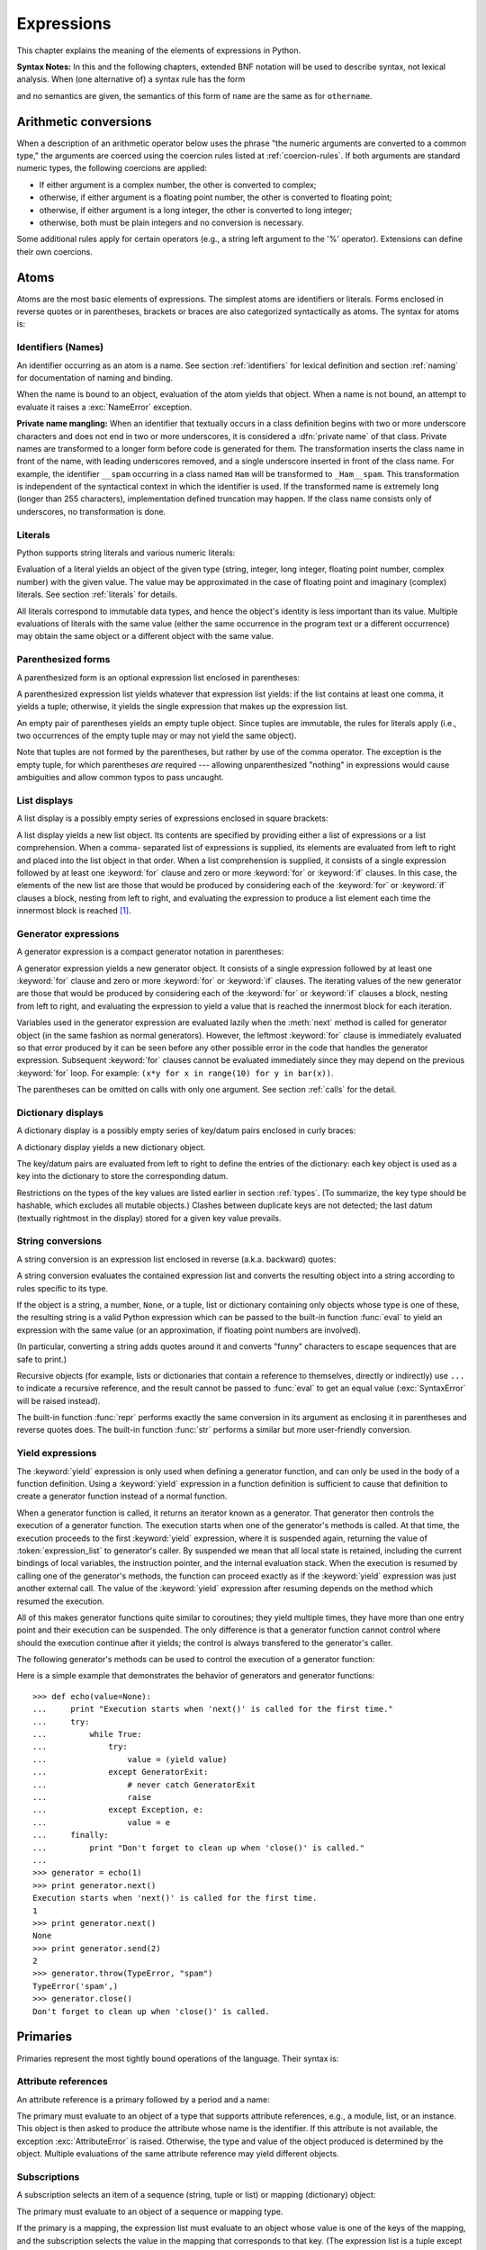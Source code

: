 
.. _expressions:

***********
Expressions
***********

.. index:: single: expression

This chapter explains the meaning of the elements of expressions in Python.

.. index:: single: BNF

**Syntax Notes:** In this and the following chapters, extended BNF notation will
be used to describe syntax, not lexical analysis.  When (one alternative of) a
syntax rule has the form

.. productionlist:: *
   name: `othername`

.. index:: single: syntax

and no semantics are given, the semantics of this form of ``name`` are the same
as for ``othername``.


.. _conversions:

Arithmetic conversions
======================

.. index:: pair: arithmetic; conversion

When a description of an arithmetic operator below uses the phrase "the numeric
arguments are converted to a common type," the arguments are coerced using the
coercion rules listed at  :ref:`coercion-rules`.  If both arguments are standard
numeric types, the following coercions are applied:

* If either argument is a complex number, the other is converted to complex;

* otherwise, if either argument is a floating point number, the other is
  converted to floating point;

* otherwise, if either argument is a long integer, the other is converted to
  long integer;

* otherwise, both must be plain integers and no conversion is necessary.

Some additional rules apply for certain operators (e.g., a string left argument
to the '%' operator). Extensions can define their own coercions.


.. _atoms:

Atoms
=====

.. index:: single: atom

Atoms are the most basic elements of expressions.  The simplest atoms are
identifiers or literals.  Forms enclosed in reverse quotes or in parentheses,
brackets or braces are also categorized syntactically as atoms.  The syntax for
atoms is:

.. productionlist::
   atom: `identifier` | `literal` | `enclosure`
   enclosure: `parenth_form` | `list_display`
            : | `generator_expression` | `dict_display`
            : | `string_conversion` | `yield_atom`


.. _atom-identifiers:

Identifiers (Names)
-------------------

.. index::
   single: name
   single: identifier

An identifier occurring as an atom is a name.  See section :ref:`identifiers`
for lexical definition and section :ref:`naming` for documentation of naming and
binding.

.. index:: exception: NameError

When the name is bound to an object, evaluation of the atom yields that object.
When a name is not bound, an attempt to evaluate it raises a :exc:`NameError`
exception.

.. index::
   pair: name; mangling
   pair: private; names

**Private name mangling:** When an identifier that textually occurs in a class
definition begins with two or more underscore characters and does not end in two
or more underscores, it is considered a :dfn:`private name` of that class.
Private names are transformed to a longer form before code is generated for
them.  The transformation inserts the class name in front of the name, with
leading underscores removed, and a single underscore inserted in front of the
class name.  For example, the identifier ``__spam`` occurring in a class named
``Ham`` will be transformed to ``_Ham__spam``.  This transformation is
independent of the syntactical context in which the identifier is used.  If the
transformed name is extremely long (longer than 255 characters), implementation
defined truncation may happen.  If the class name consists only of underscores,
no transformation is done.

.. % 
.. % 


.. _atom-literals:

Literals
--------

.. index:: single: literal

Python supports string literals and various numeric literals:

.. productionlist::
   literal: `stringliteral` | `integer` | `longinteger`
          : | `floatnumber` | `imagnumber`

Evaluation of a literal yields an object of the given type (string, integer,
long integer, floating point number, complex number) with the given value.  The
value may be approximated in the case of floating point and imaginary (complex)
literals.  See section :ref:`literals` for details.

.. index::
   triple: immutable; data; type
   pair: immutable; object

All literals correspond to immutable data types, and hence the object's identity
is less important than its value.  Multiple evaluations of literals with the
same value (either the same occurrence in the program text or a different
occurrence) may obtain the same object or a different object with the same
value.


.. _parenthesized:

Parenthesized forms
-------------------

.. index:: single: parenthesized form

A parenthesized form is an optional expression list enclosed in parentheses:

.. productionlist::
   parenth_form: "(" [`expression_list`] ")"

A parenthesized expression list yields whatever that expression list yields: if
the list contains at least one comma, it yields a tuple; otherwise, it yields
the single expression that makes up the expression list.

.. index:: pair: empty; tuple

An empty pair of parentheses yields an empty tuple object.  Since tuples are
immutable, the rules for literals apply (i.e., two occurrences of the empty
tuple may or may not yield the same object).

.. index::
   single: comma
   pair: tuple; display

Note that tuples are not formed by the parentheses, but rather by use of the
comma operator.  The exception is the empty tuple, for which parentheses *are*
required --- allowing unparenthesized "nothing" in expressions would cause
ambiguities and allow common typos to pass uncaught.


.. _lists:

List displays
-------------

.. index::
   pair: list; display
   pair: list; comprehensions

A list display is a possibly empty series of expressions enclosed in square
brackets:

.. productionlist::
   list_display: "[" [`expression_list` | `list_comprehension`] "]"
   list_comprehension: `expression` `list_for`
   list_for: "for" `target_list` "in" `old_expression_list` [`list_iter`]
   old_expression_list: `old_expression` [("," `old_expression`)+ [","]]
   list_iter: `list_for` | `list_if`
   list_if: "if" `old_expression` [`list_iter`]

.. index::
   pair: list; comprehensions
   object: list
   pair: empty; list

A list display yields a new list object.  Its contents are specified by
providing either a list of expressions or a list comprehension.  When a comma-
separated list of expressions is supplied, its elements are evaluated from left
to right and placed into the list object in that order.  When a list
comprehension is supplied, it consists of a single expression followed by at
least one :keyword:`for` clause and zero or more :keyword:`for` or :keyword:`if`
clauses.  In this case, the elements of the new list are those that would be
produced by considering each of the :keyword:`for` or :keyword:`if` clauses a
block, nesting from left to right, and evaluating the expression to produce a
list element each time the innermost block is reached [#]_.


.. _genexpr:

Generator expressions
---------------------

.. index:: pair: generator; expression

A generator expression is a compact generator notation in parentheses:

.. productionlist::
   generator_expression: "(" `expression` `genexpr_for` ")"
   genexpr_for: "for" `target_list` "in" `or_test` [`genexpr_iter`]
   genexpr_iter: `genexpr_for` | `genexpr_if`
   genexpr_if: "if" `old_expression` [`genexpr_iter`]

.. index:: object: generator

A generator expression yields a new generator object.  It consists of a single
expression followed by at least one :keyword:`for` clause and zero or more
:keyword:`for` or :keyword:`if` clauses.  The iterating values of the new
generator are those that would be produced by considering each of the
:keyword:`for` or :keyword:`if` clauses a block, nesting from left to right, and
evaluating the expression to yield a value that is reached the innermost block
for each iteration.

Variables used in the generator expression are evaluated lazily when the
:meth:`next` method is called for generator object (in the same fashion as
normal generators). However, the leftmost :keyword:`for` clause is immediately
evaluated so that error produced by it can be seen before any other possible
error in the code that handles the generator expression. Subsequent
:keyword:`for` clauses cannot be evaluated immediately since they may depend on
the previous :keyword:`for` loop. For example: ``(x*y for x in range(10) for y
in bar(x))``.

The parentheses can be omitted on calls with only one argument. See section
:ref:`calls` for the detail.


.. _dict:

Dictionary displays
-------------------

.. index:: pair: dictionary; display

.. index::
   single: key
   single: datum
   single: key/datum pair

A dictionary display is a possibly empty series of key/datum pairs enclosed in
curly braces:

.. productionlist::
   dict_display: "{" [`key_datum_list`] "}"
   key_datum_list: `key_datum` ("," `key_datum`)* [","]
   key_datum: `expression` ":" `expression`

.. index:: object: dictionary

A dictionary display yields a new dictionary object.

The key/datum pairs are evaluated from left to right to define the entries of
the dictionary: each key object is used as a key into the dictionary to store
the corresponding datum.

.. index:: pair: immutable; object

Restrictions on the types of the key values are listed earlier in section
:ref:`types`.  (To summarize, the key type should be hashable, which excludes
all mutable objects.)  Clashes between duplicate keys are not detected; the last
datum (textually rightmost in the display) stored for a given key value
prevails.


.. _string-conversions:

String conversions
------------------

.. index::
   pair: string; conversion
   pair: reverse; quotes
   pair: backward; quotes
   single: back-quotes

A string conversion is an expression list enclosed in reverse (a.k.a. backward)
quotes:

.. productionlist::
   string_conversion: "'" `expression_list` "'"

A string conversion evaluates the contained expression list and converts the
resulting object into a string according to rules specific to its type.

If the object is a string, a number, ``None``, or a tuple, list or dictionary
containing only objects whose type is one of these, the resulting string is a
valid Python expression which can be passed to the built-in function
:func:`eval` to yield an expression with the same value (or an approximation, if
floating point numbers are involved).

(In particular, converting a string adds quotes around it and converts "funny"
characters to escape sequences that are safe to print.)

.. index:: object: recursive

Recursive objects (for example, lists or dictionaries that contain a reference
to themselves, directly or indirectly) use ``...`` to indicate a recursive
reference, and the result cannot be passed to :func:`eval` to get an equal value
(:exc:`SyntaxError` will be raised instead).

.. index::
   builtin: repr
   builtin: str

The built-in function :func:`repr` performs exactly the same conversion in its
argument as enclosing it in parentheses and reverse quotes does.  The built-in
function :func:`str` performs a similar but more user-friendly conversion.


.. _yieldexpr:

Yield expressions
-----------------

.. index::
   keyword: yield
   pair: yield; expression
   pair: generator; function

.. productionlist::
   yield_atom: "(" `yield_expression` ")"
   yield_expression: "yield" [`expression_list`]

.. versionadded:: 2.5

The :keyword:`yield` expression is only used when defining a generator function,
and can only be used in the body of a function definition. Using a
:keyword:`yield` expression in a function definition is sufficient to cause that
definition to create a generator function instead of a normal function.

When a generator function is called, it returns an iterator known as a
generator.  That generator then controls the execution of a generator function.
The execution starts when one of the generator's methods is called.  At that
time, the execution proceeds to the first :keyword:`yield` expression, where it
is suspended again, returning the value of :token:`expression_list` to
generator's caller.  By suspended we mean that all local state is retained,
including the current bindings of local variables, the instruction pointer, and
the internal evaluation stack.  When the execution is resumed by calling one of
the generator's methods, the function can proceed exactly as if the
:keyword:`yield` expression was just another external call. The value of the
:keyword:`yield` expression after resuming depends on the method which resumed
the execution.

.. index:: single: coroutine

All of this makes generator functions quite similar to coroutines; they yield
multiple times, they have more than one entry point and their execution can be
suspended.  The only difference is that a generator function cannot control
where should the execution continue after it yields; the control is always
transfered to the generator's caller.

.. index:: object: generator

The following generator's methods can be used to control the execution of a
generator function:

.. index:: exception: StopIteration


.. method:: generator.next()

   Starts the execution of a generator function or resumes it at the last executed
   :keyword:`yield` expression.  When a generator function is resumed with a
   :meth:`next` method, the current :keyword:`yield` expression always evaluates to
   :const:`None`.  The execution then continues to the next :keyword:`yield`
   expression, where the generator is suspended again, and the value of the
   :token:`expression_list` is returned to :meth:`next`'s caller. If the generator
   exits without yielding another value, a :exc:`StopIteration` exception is
   raised.


.. method:: generator.send(value)

   Resumes the execution and "sends" a value into the generator function.  The
   ``value`` argument becomes the result of the current :keyword:`yield`
   expression.  The :meth:`send` method returns the next value yielded by the
   generator, or raises :exc:`StopIteration` if the generator exits without
   yielding another value. When :meth:`send` is called to start the generator, it
   must be called with :const:`None` as the argument, because there is no
   :keyword:`yield` expression that could receieve the value.


.. method:: generator.throw(type[, value[, traceback]])

   Raises an exception of type ``type`` at the point where generator was paused,
   and returns the next value yielded by the generator function.  If the generator
   exits without yielding another value, a :exc:`StopIteration` exception is
   raised.  If the generator function does not catch the passed-in exception, or
   raises a different exception, then that exception propagates to the caller.

.. index:: exception: GeneratorExit


.. method:: generator.close()

   Raises a :exc:`GeneratorExit` at the point where the generator function was
   paused.  If the generator function then raises :exc:`StopIteration` (by exiting
   normally, or due to already being closed) or :exc:`GeneratorExit` (by not
   catching the exception), close returns to its caller.  If the generator yields a
   value, a :exc:`RuntimeError` is raised.  If the generator raises any other
   exception, it is propagated to the caller.  :meth:`close` does nothing if the
   generator has already exited due to an exception or normal exit.

Here is a simple example that demonstrates the behavior of generators and
generator functions::

   >>> def echo(value=None):
   ...     print "Execution starts when 'next()' is called for the first time."
   ...     try:
   ...         while True:
   ...             try:
   ...                 value = (yield value)
   ...             except GeneratorExit:
   ...                 # never catch GeneratorExit
   ...                 raise
   ...             except Exception, e:
   ...                 value = e
   ...     finally:
   ...         print "Don't forget to clean up when 'close()' is called."
   ...
   >>> generator = echo(1)
   >>> print generator.next()
   Execution starts when 'next()' is called for the first time.
   1
   >>> print generator.next()
   None
   >>> print generator.send(2)
   2
   >>> generator.throw(TypeError, "spam")
   TypeError('spam',)
   >>> generator.close()
   Don't forget to clean up when 'close()' is called.


.. seealso::

   :pep:`0342` - Coroutines via Enhanced Generators
      The proposal to enhance the API and syntax of generators, making them usable as
      simple coroutines.


.. _primaries:

Primaries
=========

.. index:: single: primary

Primaries represent the most tightly bound operations of the language. Their
syntax is:

.. productionlist::
   primary: `atom` | `attributeref` | `subscription` | `slicing` | `call`


.. _attribute-references:

Attribute references
--------------------

.. index:: pair: attribute; reference

An attribute reference is a primary followed by a period and a name:

.. productionlist::
   attributeref: `primary` "." `identifier`

.. index::
   exception: AttributeError
   object: module
   object: list

The primary must evaluate to an object of a type that supports attribute
references, e.g., a module, list, or an instance.  This object is then asked to
produce the attribute whose name is the identifier.  If this attribute is not
available, the exception :exc:`AttributeError` is raised. Otherwise, the type
and value of the object produced is determined by the object.  Multiple
evaluations of the same attribute reference may yield different objects.


.. _subscriptions:

Subscriptions
-------------

.. index:: single: subscription

.. index::
   object: sequence
   object: mapping
   object: string
   object: tuple
   object: list
   object: dictionary
   pair: sequence; item

A subscription selects an item of a sequence (string, tuple or list) or mapping
(dictionary) object:

.. productionlist::
   subscription: `primary` "[" `expression_list` "]"

The primary must evaluate to an object of a sequence or mapping type.

If the primary is a mapping, the expression list must evaluate to an object
whose value is one of the keys of the mapping, and the subscription selects the
value in the mapping that corresponds to that key.  (The expression list is a
tuple except if it has exactly one item.)

If the primary is a sequence, the expression (list) must evaluate to a plain
integer.  If this value is negative, the length of the sequence is added to it
(so that, e.g., ``x[-1]`` selects the last item of ``x``.)  The resulting value
must be a nonnegative integer less than the number of items in the sequence, and
the subscription selects the item whose index is that value (counting from
zero).

.. index::
   single: character
   pair: string; item

A string's items are characters.  A character is not a separate data type but a
string of exactly one character.


.. _slicings:

Slicings
--------

.. index::
   single: slicing
   single: slice

.. index::
   object: sequence
   object: string
   object: tuple
   object: list

A slicing selects a range of items in a sequence object (e.g., a string, tuple
or list).  Slicings may be used as expressions or as targets in assignment or
:keyword:`del` statements.  The syntax for a slicing:

.. productionlist::
   slicing: `simple_slicing` | `extended_slicing`
   simple_slicing: `primary` "[" `short_slice` "]"
   extended_slicing: `primary` "[" `slice_list` "]" 
   slice_list: `slice_item` ("," `slice_item`)* [","]
   slice_item: `expression` | `proper_slice` | `ellipsis`
   proper_slice: `short_slice` | `long_slice`
   short_slice: [`lower_bound`] ":" [`upper_bound`]
   long_slice: `short_slice` ":" [`stride`]
   lower_bound: `expression`
   upper_bound: `expression`
   stride: `expression`
   ellipsis: "..."

.. index:: pair: extended; slicing

There is ambiguity in the formal syntax here: anything that looks like an
expression list also looks like a slice list, so any subscription can be
interpreted as a slicing.  Rather than further complicating the syntax, this is
disambiguated by defining that in this case the interpretation as a subscription
takes priority over the interpretation as a slicing (this is the case if the
slice list contains no proper slice nor ellipses).  Similarly, when the slice
list has exactly one short slice and no trailing comma, the interpretation as a
simple slicing takes priority over that as an extended slicing.

The semantics for a simple slicing are as follows.  The primary must evaluate to
a sequence object.  The lower and upper bound expressions, if present, must
evaluate to plain integers; defaults are zero and the ``sys.maxint``,
respectively.  If either bound is negative, the sequence's length is added to
it.  The slicing now selects all items with index *k* such that ``i <= k < j``
where *i* and *j* are the specified lower and upper bounds.  This may be an
empty sequence.  It is not an error if *i* or *j* lie outside the range of valid
indexes (such items don't exist so they aren't selected).

.. index::
   single: start (slice object attribute)
   single: stop (slice object attribute)
   single: step (slice object attribute)

The semantics for an extended slicing are as follows.  The primary must evaluate
to a mapping object, and it is indexed with a key that is constructed from the
slice list, as follows.  If the slice list contains at least one comma, the key
is a tuple containing the conversion of the slice items; otherwise, the
conversion of the lone slice item is the key.  The conversion of a slice item
that is an expression is that expression.  The conversion of an ellipsis slice
item is the built-in ``Ellipsis`` object.  The conversion of a proper slice is a
slice object (see section :ref:`types`) whose :attr:`start`, :attr:`stop` and
:attr:`step` attributes are the values of the expressions given as lower bound,
upper bound and stride, respectively, substituting ``None`` for missing
expressions.


.. _calls:

Calls
-----

.. index:: single: call

.. index:: object: callable

A call calls a callable object (e.g., a function) with a possibly empty series
of arguments:

.. productionlist::
   call: `primary` "(" [`argument_list` [","]
       : | `expression` `genexpr_for`] ")"
   argument_list: `positional_arguments` ["," `keyword_arguments`]
                : ["," "*" `expression`]
                : ["," "**" `expression`]
                : | `keyword_arguments` ["," "*" `expression`]
                : ["," "**" `expression`]
                : | "*" `expression` ["," "**" `expression`]
                : | "**" `expression`
   positional_arguments: `expression` ("," `expression`)*
   keyword_arguments: `keyword_item` ("," `keyword_item`)*
   keyword_item: `identifier` "=" `expression`

A trailing comma may be present after the positional and keyword arguments but
does not affect the semantics.

The primary must evaluate to a callable object (user-defined functions, built-in
functions, methods of built-in objects, class objects, methods of class
instances, and certain class instances themselves are callable; extensions may
define additional callable object types).  All argument expressions are
evaluated before the call is attempted.  Please refer to section :ref:`function`
for the syntax of formal parameter lists.

If keyword arguments are present, they are first converted to positional
arguments, as follows.  First, a list of unfilled slots is created for the
formal parameters.  If there are N positional arguments, they are placed in the
first N slots.  Next, for each keyword argument, the identifier is used to
determine the corresponding slot (if the identifier is the same as the first
formal parameter name, the first slot is used, and so on).  If the slot is
already filled, a :exc:`TypeError` exception is raised. Otherwise, the value of
the argument is placed in the slot, filling it (even if the expression is
``None``, it fills the slot).  When all arguments have been processed, the slots
that are still unfilled are filled with the corresponding default value from the
function definition.  (Default values are calculated, once, when the function is
defined; thus, a mutable object such as a list or dictionary used as default
value will be shared by all calls that don't specify an argument value for the
corresponding slot; this should usually be avoided.)  If there are any unfilled
slots for which no default value is specified, a :exc:`TypeError` exception is
raised.  Otherwise, the list of filled slots is used as the argument list for
the call.

If there are more positional arguments than there are formal parameter slots, a
:exc:`TypeError` exception is raised, unless a formal parameter using the syntax
``*identifier`` is present; in this case, that formal parameter receives a tuple
containing the excess positional arguments (or an empty tuple if there were no
excess positional arguments).

If any keyword argument does not correspond to a formal parameter name, a
:exc:`TypeError` exception is raised, unless a formal parameter using the syntax
``**identifier`` is present; in this case, that formal parameter receives a
dictionary containing the excess keyword arguments (using the keywords as keys
and the argument values as corresponding values), or a (new) empty dictionary if
there were no excess keyword arguments.

If the syntax ``*expression`` appears in the function call, ``expression`` must
evaluate to a sequence.  Elements from this sequence are treated as if they were
additional positional arguments; if there are postional arguments *x1*,...,*xN*
, and ``expression`` evaluates to a sequence *y1*,...,*yM*, this is equivalent
to a call with M+N positional arguments *x1*,...,*xN*,*y1*,...,*yM*.

A consequence of this is that although the ``*expression`` syntax appears
*after* any keyword arguments, it is processed *before* the keyword arguments
(and the ``**expression`` argument, if any -- see below).  So::

   >>> def f(a, b):
   ...  print a, b
   ...
   >>> f(b=1, *(2,))
   2 1
   >>> f(a=1, *(2,))
   Traceback (most recent call last):
     File "<stdin>", line 1, in ?
   TypeError: f() got multiple values for keyword argument 'a'
   >>> f(1, *(2,))
   1 2

It is unusual for both keyword arguments and the ``*expression`` syntax to be
used in the same call, so in practice this confusion does not arise.

If the syntax ``**expression`` appears in the function call, ``expression`` must
evaluate to a mapping, the contents of which are treated as additional keyword
arguments.  In the case of a keyword appearing in both ``expression`` and as an
explicit keyword argument, a :exc:`TypeError` exception is raised.

Formal parameters using the syntax ``*identifier`` or ``**identifier`` cannot be
used as positional argument slots or as keyword argument names.  Formal
parameters using the syntax ``(sublist)`` cannot be used as keyword argument
names; the outermost sublist corresponds to a single unnamed argument slot, and
the argument value is assigned to the sublist using the usual tuple assignment
rules after all other parameter processing is done.

A call always returns some value, possibly ``None``, unless it raises an
exception.  How this value is computed depends on the type of the callable
object.

If it is---

a user-defined function:
   .. index::
      pair: function; call
      triple: user-defined; function; call
      object: user-defined function
      object: function

   The code block for the function is executed, passing it the argument list.  The
   first thing the code block will do is bind the formal parameters to the
   arguments; this is described in section :ref:`function`.  When the code block
   executes a :keyword:`return` statement, this specifies the return value of the
   function call.

a built-in function or method:
   .. index::
      pair: function; call
      pair: built-in function; call
      pair: method; call
      pair: built-in method; call
      object: built-in method
      object: built-in function
      object: method
      object: function

   The result is up to the interpreter; see :ref:`built-in-funcs` for the
   descriptions of built-in functions and methods.

a class object:
   .. index::
      object: class
      pair: class object; call

   A new instance of that class is returned.

a class instance method:
   .. index::
      object: class instance
      object: instance
      pair: class instance; call

   The corresponding user-defined function is called, with an argument list that is
   one longer than the argument list of the call: the instance becomes the first
   argument.

a class instance:
   .. index::
      pair: instance; call
      single: __call__() (object method)

   The class must define a :meth:`__call__` method; the effect is then the same as
   if that method was called.


.. _power:

The power operator
==================

The power operator binds more tightly than unary operators on its left; it binds
less tightly than unary operators on its right.  The syntax is:

.. productionlist::
   power: `primary` ["**" `u_expr`]

Thus, in an unparenthesized sequence of power and unary operators, the operators
are evaluated from right to left (this does not constrain the evaluation order
for the operands).

The power operator has the same semantics as the built-in :func:`pow` function,
when called with two arguments: it yields its left argument raised to the power
of its right argument.  The numeric arguments are first converted to a common
type.  The result type is that of the arguments after coercion.

With mixed operand types, the coercion rules for binary arithmetic operators
apply. For int and long int operands, the result has the same type as the
operands (after coercion) unless the second argument is negative; in that case,
all arguments are converted to float and a float result is delivered. For
example, ``10**2`` returns ``100``, but ``10**-2`` returns ``0.01``. (This last
feature was added in Python 2.2. In Python 2.1 and before, if both arguments
were of integer types and the second argument was negative, an exception was
raised).

Raising ``0.0`` to a negative power results in a :exc:`ZeroDivisionError`.
Raising a negative number to a fractional power results in a :exc:`ValueError`.


.. _unary:

Unary arithmetic operations
===========================

.. index::
   triple: unary; arithmetic; operation
   triple: unary; bit-wise; operation

All unary arithmetic (and bit-wise) operations have the same priority:

.. productionlist::
   u_expr: `power` | "-" `u_expr` | "+" `u_expr` | "~" `u_expr`

.. index::
   single: negation
   single: minus

The unary ``-`` (minus) operator yields the negation of its numeric argument.

.. index:: single: plus

The unary ``+`` (plus) operator yields its numeric argument unchanged.

.. index:: single: inversion

The unary ``~`` (invert) operator yields the bit-wise inversion of its plain or
long integer argument.  The bit-wise inversion of ``x`` is defined as
``-(x+1)``.  It only applies to integral numbers.

.. index:: exception: TypeError

In all three cases, if the argument does not have the proper type, a
:exc:`TypeError` exception is raised.


.. _binary:

Binary arithmetic operations
============================

.. index:: triple: binary; arithmetic; operation

The binary arithmetic operations have the conventional priority levels.  Note
that some of these operations also apply to certain non-numeric types.  Apart
from the power operator, there are only two levels, one for multiplicative
operators and one for additive operators:

.. productionlist::
   m_expr: `u_expr` | `m_expr` "*" `u_expr` | `m_expr` "//" `u_expr` | `m_expr` "/" `u_expr`
         : | `m_expr` "%" `u_expr`
   a_expr: `m_expr` | `a_expr` "+" `m_expr` | `a_expr` "-" `m_expr`

.. index:: single: multiplication

The ``*`` (multiplication) operator yields the product of its arguments.  The
arguments must either both be numbers, or one argument must be an integer (plain
or long) and the other must be a sequence. In the former case, the numbers are
converted to a common type and then multiplied together.  In the latter case,
sequence repetition is performed; a negative repetition factor yields an empty
sequence.

.. index::
   exception: ZeroDivisionError
   single: division

The ``/`` (division) and ``//`` (floor division) operators yield the quotient of
their arguments.  The numeric arguments are first converted to a common type.
Plain or long integer division yields an integer of the same type; the result is
that of mathematical division with the 'floor' function applied to the result.
Division by zero raises the :exc:`ZeroDivisionError` exception.

.. index:: single: modulo

The ``%`` (modulo) operator yields the remainder from the division of the first
argument by the second.  The numeric arguments are first converted to a common
type.  A zero right argument raises the :exc:`ZeroDivisionError` exception.  The
arguments may be floating point numbers, e.g., ``3.14%0.7`` equals ``0.34``
(since ``3.14`` equals ``4*0.7 + 0.34``.)  The modulo operator always yields a
result with the same sign as its second operand (or zero); the absolute value of
the result is strictly smaller than the absolute value of the second operand
[#]_.

The integer division and modulo operators are connected by the following
identity: ``x == (x/y)*y + (x%y)``.  Integer division and modulo are also
connected with the built-in function :func:`divmod`: ``divmod(x, y) == (x/y,
x%y)``.  These identities don't hold for floating point numbers; there similar
identities hold approximately where ``x/y`` is replaced by ``floor(x/y)`` or
``floor(x/y) - 1`` [#]_.

In addition to performing the modulo operation on numbers, the ``%`` operator is
also overloaded by string and unicode objects to perform string formatting (also
known as interpolation). The syntax for string formatting is described in the
Python Library Reference, section :ref:`typesseq-strings`.

.. deprecated:: 2.3
   The floor division operator, the modulo operator, and the :func:`divmod`
   function are no longer defined for complex numbers.  Instead, convert to a
   floating point number using the :func:`abs` function if appropriate.

.. index:: single: addition

The ``+`` (addition) operator yields the sum of its arguments. The arguments
must either both be numbers or both sequences of the same type.  In the former
case, the numbers are converted to a common type and then added together.  In
the latter case, the sequences are concatenated.

.. index:: single: subtraction

The ``-`` (subtraction) operator yields the difference of its arguments.  The
numeric arguments are first converted to a common type.


.. _shifting:

Shifting operations
===================

.. index:: pair: shifting; operation

The shifting operations have lower priority than the arithmetic operations:

.. productionlist::
   shift_expr: `a_expr` | `shift_expr` ( "<<" | ">>" ) `a_expr`

These operators accept plain or long integers as arguments.  The arguments are
converted to a common type.  They shift the first argument to the left or right
by the number of bits given by the second argument.

.. index:: exception: ValueError

A right shift by *n* bits is defined as division by ``pow(2,n)``.  A left shift
by *n* bits is defined as multiplication with ``pow(2,n)``; for plain integers
there is no overflow check so in that case the operation drops bits and flips
the sign if the result is not less than ``pow(2,31)`` in absolute value.
Negative shift counts raise a :exc:`ValueError` exception.


.. _bitwise:

Binary bit-wise operations
==========================

.. index:: triple: binary; bit-wise; operation

Each of the three bitwise operations has a different priority level:

.. productionlist::
   and_expr: `shift_expr` | `and_expr` "&" `shift_expr`
   xor_expr: `and_expr` | `xor_expr` "^" `and_expr`
   or_expr: `xor_expr` | `or_expr` "|" `xor_expr`

.. index:: pair: bit-wise; and

The ``&`` operator yields the bitwise AND of its arguments, which must be plain
or long integers.  The arguments are converted to a common type.

.. index::
   pair: bit-wise; xor
   pair: exclusive; or

The ``^`` operator yields the bitwise XOR (exclusive OR) of its arguments, which
must be plain or long integers.  The arguments are converted to a common type.

.. index::
   pair: bit-wise; or
   pair: inclusive; or

The ``|`` operator yields the bitwise (inclusive) OR of its arguments, which
must be plain or long integers.  The arguments are converted to a common type.


.. _comparisons:

Comparisons
===========

.. index:: single: comparison

.. index:: pair: C; language

Unlike C, all comparison operations in Python have the same priority, which is
lower than that of any arithmetic, shifting or bitwise operation.  Also unlike
C, expressions like ``a < b < c`` have the interpretation that is conventional
in mathematics:

.. productionlist::
   comparison: `or_expr` ( `comp_operator` `or_expr` )*
   comp_operator: "<" | ">" | "==" | ">=" | "<=" | "<>" | "!="
                : | "is" ["not"] | ["not"] "in"

Comparisons yield boolean values: ``True`` or ``False``.

.. index:: pair: chaining; comparisons

Comparisons can be chained arbitrarily, e.g., ``x < y <= z`` is equivalent to
``x < y and y <= z``, except that ``y`` is evaluated only once (but in both
cases ``z`` is not evaluated at all when ``x < y`` is found to be false).

Formally, if *a*, *b*, *c*, ..., *y*, *z* are expressions and *opa*, *opb*, ...,
*opy* are comparison operators, then *a opa b opb c* ...*y opy z* is equivalent
to *a opa b* :keyword:`and` *b opb c* :keyword:`and` ... *y opy z*, except that
each expression is evaluated at most once.

Note that *a opa b opb c* doesn't imply any kind of comparison between *a* and
*c*, so that, e.g., ``x < y > z`` is perfectly legal (though perhaps not
pretty).

The forms ``<>`` and ``!=`` are equivalent; for consistency with C, ``!=`` is
preferred; where ``!=`` is mentioned below ``<>`` is also accepted.  The ``<>``
spelling is considered obsolescent.

The operators ``<``, ``>``, ``==``, ``>=``, ``<=``, and ``!=`` compare the
values of two objects.  The objects need not have the same type. If both are
numbers, they are converted to a common type.  Otherwise, objects of different
types *always* compare unequal, and are ordered consistently but arbitrarily.
You can control comparison behavior of objects of non-builtin types by defining
a ``__cmp__`` method or rich comparison methods like ``__gt__``, described in
section :ref:`specialnames`.

(This unusual definition of comparison was used to simplify the definition of
operations like sorting and the :keyword:`in` and :keyword:`not in` operators.
In the future, the comparison rules for objects of different types are likely to
change.)

Comparison of objects of the same type depends on the type:

* Numbers are compared arithmetically.

* Strings are compared lexicographically using the numeric equivalents (the
  result of the built-in function :func:`ord`) of their characters.  Unicode and
  8-bit strings are fully interoperable in this behavior.

* Tuples and lists are compared lexicographically using comparison of
  corresponding elements.  This means that to compare equal, each element must
  compare equal and the two sequences must be of the same type and have the same
  length.

  If not equal, the sequences are ordered the same as their first differing
  elements.  For example, ``cmp([1,2,x], [1,2,y])`` returns the same as
  ``cmp(x,y)``.  If the corresponding element does not exist, the shorter sequence
  is ordered first (for example, ``[1,2] < [1,2,3]``).

* Mappings (dictionaries) compare equal if and only if their sorted (key, value)
  lists compare equal. [#]_ Outcomes other than equality are resolved
  consistently, but are not otherwise defined. [#]_

* Most other objects of builtin types compare unequal unless they are the same
  object; the choice whether one object is considered smaller or larger than
  another one is made arbitrarily but consistently within one execution of a
  program.

The operators :keyword:`in` and :keyword:`not in` test for set membership.  ``x
in s`` evaluates to true if *x* is a member of the set *s*, and false otherwise.
``x not in s`` returns the negation of ``x in s``. The set membership test has
traditionally been bound to sequences; an object is a member of a set if the set
is a sequence and contains an element equal to that object.  However, it is
possible for an object to support membership tests without being a sequence.  In
particular, dictionaries support membership testing as a nicer way of spelling
``key in dict``; other mapping types may follow suit.

For the list and tuple types, ``x in y`` is true if and only if there exists an
index *i* such that ``x == y[i]`` is true.

For the Unicode and string types, ``x in y`` is true if and only if *x* is a
substring of *y*.  An equivalent test is ``y.find(x) != -1``.  Note, *x* and *y*
need not be the same type; consequently, ``u'ab' in 'abc'`` will return
``True``. Empty strings are always considered to be a substring of any other
string, so ``"" in "abc"`` will return ``True``.

.. versionchanged:: 2.3
   Previously, *x* was required to be a string of length ``1``.

For user-defined classes which define the :meth:`__contains__` method, ``x in
y`` is true if and only if ``y.__contains__(x)`` is true.

For user-defined classes which do not define :meth:`__contains__` and do define
:meth:`__getitem__`, ``x in y`` is true if and only if there is a non-negative
integer index *i* such that ``x == y[i]``, and all lower integer indices do not
raise :exc:`IndexError` exception. (If any other exception is raised, it is as
if :keyword:`in` raised that exception).

.. index::
   operator: in
   operator: not in
   pair: membership; test
   object: sequence

The operator :keyword:`not in` is defined to have the inverse true value of
:keyword:`in`.

.. index::
   operator: is
   operator: is not
   pair: identity; test

The operators :keyword:`is` and :keyword:`is not` test for object identity: ``x
is y`` is true if and only if *x* and *y* are the same object.  ``x is not y``
yields the inverse truth value.


.. _booleans:

Boolean operations
==================

.. index::
   pair: Conditional; expression
   pair: Boolean; operation

Boolean operations have the lowest priority of all Python operations:

.. productionlist::
   expression: `conditional_expression` | `lambda_form`
   old_expression: `or_test` | `old_lambda_form`
   conditional_expression: `or_test` ["if" `or_test` "else" `expression`]
   or_test: `and_test` | `or_test` "or" `and_test`
   and_test: `not_test` | `and_test` "and" `not_test`
   not_test: `comparison` | "not" `not_test`

In the context of Boolean operations, and also when expressions are used by
control flow statements, the following values are interpreted as false:
``False``, ``None``, numeric zero of all types, and empty strings and containers
(including strings, tuples, lists, dictionaries, sets and frozensets).  All
other values are interpreted as true.

.. index:: operator: not

The operator :keyword:`not` yields ``True`` if its argument is false, ``False``
otherwise.

The expression ``x if C else y`` first evaluates *C* (*not* *x*); if *C* is
true, *x* is evaluated and its value is returned; otherwise, *y* is evaluated
and its value is returned.

.. versionadded:: 2.5

.. index:: operator: and

The expression ``x and y`` first evaluates *x*; if *x* is false, its value is
returned; otherwise, *y* is evaluated and the resulting value is returned.

.. index:: operator: or

The expression ``x or y`` first evaluates *x*; if *x* is true, its value is
returned; otherwise, *y* is evaluated and the resulting value is returned.

(Note that neither :keyword:`and` nor :keyword:`or` restrict the value and type
they return to ``False`` and ``True``, but rather return the last evaluated
argument. This is sometimes useful, e.g., if ``s`` is a string that should be
replaced by a default value if it is empty, the expression ``s or 'foo'`` yields
the desired value.  Because :keyword:`not` has to invent a value anyway, it does
not bother to return a value of the same type as its argument, so e.g., ``not
'foo'`` yields ``False``, not ``''``.)


.. _lambdas:

Lambdas
=======

.. index::
   pair: lambda; expression
   pair: lambda; form
   pair: anonymous; function

.. productionlist::
   lambda_form: "lambda" [`parameter_list`]: `expression`
   old_lambda_form: "lambda" [`parameter_list`]: `old_expression`

Lambda forms (lambda expressions) have the same syntactic position as
expressions.  They are a shorthand to create anonymous functions; the expression
``lambda arguments: expression`` yields a function object.  The unnamed object
behaves like a function object defined with ::

   def name(arguments):
       return expression

See section :ref:`function` for the syntax of parameter lists.  Note that
functions created with lambda forms cannot contain statements.

.. _lambda:


.. _exprlists:

Expression lists
================

.. index:: pair: expression; list

.. productionlist::
   expression_list: `expression` ( "," `expression` )* [","]

.. index:: object: tuple

An expression list containing at least one comma yields a tuple.  The length of
the tuple is the number of expressions in the list.  The expressions are
evaluated from left to right.

.. index:: pair: trailing; comma

The trailing comma is required only to create a single tuple (a.k.a. a
*singleton*); it is optional in all other cases.  A single expression without a
trailing comma doesn't create a tuple, but rather yields the value of that
expression. (To create an empty tuple, use an empty pair of parentheses:
``()``.)


.. _evalorder:

Evaluation order
================

.. index:: pair: evaluation; order

Python evaluates expressions from left to right. Notice that while evaluating an
assignment, the right-hand side is evaluated before the left-hand side.

In the following lines, expressions will be evaluated in the arithmetic order of
their suffixes::

   expr1, expr2, expr3, expr4
   (expr1, expr2, expr3, expr4)
   {expr1: expr2, expr3: expr4}
   expr1 + expr2 * (expr3 - expr4)
   func(expr1, expr2, *expr3, **expr4)
   expr3, expr4 = expr1, expr2


.. _operator-summary:

Summary
=======

.. index:: pair: operator; precedence

The following table summarizes the operator precedences in Python, from lowest
precedence (least binding) to highest precedence (most binding). Operators in
the same box have the same precedence.  Unless the syntax is explicitly given,
operators are binary.  Operators in the same box group left to right (except for
comparisons, including tests, which all have the same precedence and chain from
left to right --- see section :ref:`comparisons` --- and exponentiation, which
groups from right to left).

+-----------------------------------------------+-------------------------------------+
| Operator                                      | Description                         |
+===============================================+=====================================+
| :keyword:`lambda`                             | Lambda expression                   |
+-----------------------------------------------+-------------------------------------+
| :keyword:`or`                                 | Boolean OR                          |
+-----------------------------------------------+-------------------------------------+
| :keyword:`and`                                | Boolean AND                         |
+-----------------------------------------------+-------------------------------------+
| :keyword:`not` *x*                            | Boolean NOT                         |
+-----------------------------------------------+-------------------------------------+
| :keyword:`in`, :keyword:`not` :keyword:`in`   | Membership tests                    |
+-----------------------------------------------+-------------------------------------+
| :keyword:`is`, :keyword:`is not`              | Identity tests                      |
+-----------------------------------------------+-------------------------------------+
| ``<``, ``<=``, ``>``, ``>=``, ``<>``, ``!=``, | Comparisons                         |
| ``==``                                        |                                     |
+-----------------------------------------------+-------------------------------------+
| ``|``                                         | Bitwise OR                          |
+-----------------------------------------------+-------------------------------------+
| ``^``                                         | Bitwise XOR                         |
+-----------------------------------------------+-------------------------------------+
| ``&``                                         | Bitwise AND                         |
+-----------------------------------------------+-------------------------------------+
| ``<<``, ``>>``                                | Shifts                              |
+-----------------------------------------------+-------------------------------------+
| ``+``, ``-``                                  | Addition and subtraction            |
+-----------------------------------------------+-------------------------------------+
| ``*``, ``/``, ``%``                           | Multiplication, division, remainder |
+-----------------------------------------------+-------------------------------------+
| ``+x``, ``-x``                                | Positive, negative                  |
+-----------------------------------------------+-------------------------------------+
| ``~x``                                        | Bitwise not                         |
+-----------------------------------------------+-------------------------------------+
| ``**``                                        | Exponentiation                      |
+-----------------------------------------------+-------------------------------------+
| ``x.attribute``                               | Attribute reference                 |
+-----------------------------------------------+-------------------------------------+
| ``x[index]``                                  | Subscription                        |
+-----------------------------------------------+-------------------------------------+
| ``x[index:index]``                            | Slicing                             |
+-----------------------------------------------+-------------------------------------+
| ``f(arguments...)``                           | Function call                       |
+-----------------------------------------------+-------------------------------------+
| ``(expressions...)``                          | Binding or tuple display            |
+-----------------------------------------------+-------------------------------------+
| ``[expressions...]``                          | List display                        |
+-----------------------------------------------+-------------------------------------+
| ``{key:datum...}``                            | Dictionary display                  |
+-----------------------------------------------+-------------------------------------+
| ```expressions...```                          | String conversion                   |
+-----------------------------------------------+-------------------------------------+

.. rubric:: Footnotes

.. [#] In Python 2.3, a list comprehension "leaks" the control variables of each
   ``for`` it contains into the containing scope.  However, this behavior is
   deprecated, and relying on it will not work once this bug is fixed in a future
   release

.. [#] While ``abs(x%y) < abs(y)`` is true mathematically, for floats it may not be
   true numerically due to roundoff.  For example, and assuming a platform on which
   a Python float is an IEEE 754 double-precision number, in order that ``-1e-100 %
   1e100`` have the same sign as ``1e100``, the computed result is ``-1e-100 +
   1e100``, which is numerically exactly equal to ``1e100``.  Function :func:`fmod`
   in the :mod:`math` module returns a result whose sign matches the sign of the
   first argument instead, and so returns ``-1e-100`` in this case. Which approach
   is more appropriate depends on the application.

.. [#] If x is very close to an exact integer multiple of y, it's possible for
   ``floor(x/y)`` to be one larger than ``(x-x%y)/y`` due to rounding.  In such
   cases, Python returns the latter result, in order to preserve that
   ``divmod(x,y)[0] * y + x % y`` be very close to ``x``.

.. [#] The implementation computes this efficiently, without constructing lists or
   sorting.

.. [#] Earlier versions of Python used lexicographic comparison of the sorted (key,
   value) lists, but this was very expensive for the common case of comparing for
   equality.  An even earlier version of Python compared dictionaries by identity
   only, but this caused surprises because people expected to be able to test a
   dictionary for emptiness by comparing it to ``{}``.

